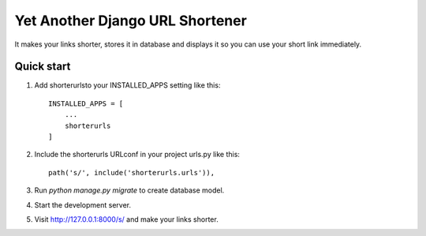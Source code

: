 =====
Yet Another Django URL Shortener
=====

It makes your links shorter, stores it in database and displays it so you can use your short link immediately.

Quick start
-----------

1. Add shorterurlsto your INSTALLED_APPS setting like this::

    INSTALLED_APPS = [
        ...
        shorterurls
    ]

2. Include the shorterurls URLconf in your project urls.py like this::

    path('s/', include('shorterurls.urls')),

3. Run `python manage.py migrate` to create database model.

4. Start the development server.

5. Visit http://127.0.0.1:8000/s/ and make your links shorter.
